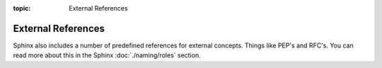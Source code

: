 :topic: External References

.. index::
   triple: Sphinx; Syntax; External Referencing

External References
###################

Sphinx also includes a number of predefined references for external concepts.
Things like PEP's and RFC's. You can read more about this in the Sphinx
:doc:`./naming/roles` section.

.. rst:role:: pep
.. rst:role:: rfc

   For more details, see :rst:role:`sphinx:pep` and :rst:role:`sphinx:rfc` role.

   :the example:

      .. literalinclude:: external-referencing-example.rsti
         :end-before: .. Local variables:
         :language: rst
         :linenos:

   :which gives:

      .. include:: external-referencing-example.rsti

.. Local variables:
   coding: utf-8
   mode: text
   mode: rst
   End:
   vim: fileencoding=utf-8 filetype=rst :
